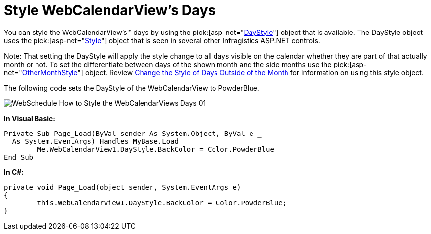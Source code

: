 ﻿////

|metadata|
{
    "name": "webcalendarview-style-webcalendarviews-days",
    "controlName": ["WebCalendarView"],
    "tags": ["How Do I","Styling"],
    "guid": "{68A34552-EB13-42E4-B22E-93176D443025}",  
    "buildFlags": [],
    "createdOn": "0001-01-01T00:00:00Z"
}
|metadata|
////

= Style WebCalendarView's Days

You can style the WebCalendarView's™ days by using the  pick:[asp-net="link:infragistics4.webui.webschedule.v{ProductVersion}~infragistics.webui.webschedule.webcalendarview~daystyle.html[DayStyle]"]  object that is available. The DayStyle object uses the  pick:[asp-net="link:infragistics4.webui.shared.v{ProductVersion}~infragistics.webui.shared.style.html[Style]"]  object that is seen in several other Infragistics ASP.NET controls.

Note: That setting the DayStyle will apply the style change to all days visible on the calendar whether they are part of that actually month or not. To set the differentiate between days of the shown month and the side months use the  pick:[asp-net="link:infragistics4.webui.webschedule.v{ProductVersion}~infragistics.webui.webschedule.webcalendarview~othermonthdaystyle.html[OtherMonthStyle]"]  object. Review link:webcalendarview-change-the-style-of-days-outside-of-the-month.html[Change the Style of Days Outside of the Month] for information on using this style object.

The following code sets the DayStyle of the WebCalendarView to PowderBlue.

image::images/WebSchedule_How_to_Style_the_WebCalendarViews_Days_01.png[]

*In Visual Basic:*

----
Private Sub Page_Load(ByVal sender As System.Object, ByVal e _
  As System.EventArgs) Handles MyBase.Load
        Me.WebCalendarView1.DayStyle.BackColor = Color.PowderBlue
End Sub
----

*In C#:*

----
private void Page_Load(object sender, System.EventArgs e)
{
        this.WebCalendarView1.DayStyle.BackColor = Color.PowderBlue;
}
----